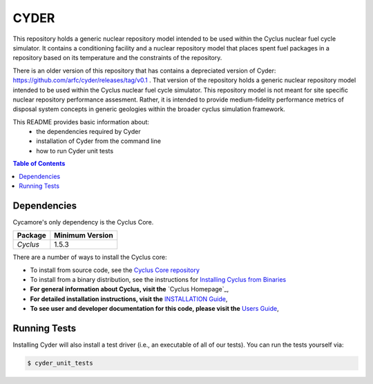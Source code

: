 ###################################################
CYDER
###################################################

This repository holds a generic nuclear repository model intended to be used 
within the Cyclus nuclear fuel cycle simulator. It contains a conditioning facility 
and a nuclear repository model that places spent fuel packages in a repository based 
on its temperature and the constraints of the repository. 

There is an older version of this repository that has contains a depreciated version of Cyder: https://github.com/arfc/cyder/releases/tag/v0.1 . That version of the repository holds a generic 
nuclear repository model intended to be used within the Cyclus nuclear fuel cycle simulator. 
This repository model is not meant for site specific nuclear repository performance assesment. 
Rather, it is intended to provide medium-fidelity performance metrics of disposal system concepts 
in generic geologies within the broader cyclus simulation framework.

This README provides basic information about:
 - the dependencies required by Cyder
 - installation of Cyder from the command line
 - how to run Cyder unit tests


.. contents:: Table of Contents


************
Dependencies
************

Cycamore's only dependency is the Cyclus Core.

====================   ==================
Package                Minimum Version
====================   ==================
`Cyclus`               1.5.3
====================   ==================

There are a number of ways to install the Cyclus core:

- To install from source code, see the `Cyclus Core repository
  <http://github.com/cyclus/cyclus>`_

- To install from a binary distribution, see the instructions for
  `Installing Cyclus from Binaries <DEPENDENCIES.rst>`_

- **For general information about Cyclus, visit the**  `Cyclus Homepage`_,

- **For detailed installation instructions, visit the**
  `INSTALLATION Guide <INSTALL.rst>`_,

- **To see user and developer documentation for this code, please visit
  the** `Users Guide <http://fuelcycle.org/user/index.html>`_,

******************************
Running Tests
******************************

Installing Cyder will also install a test driver (i.e., an executable of all of
our tests). You can run the tests yourself via:

.. code-block:: bash

    $ cyder_unit_tests


